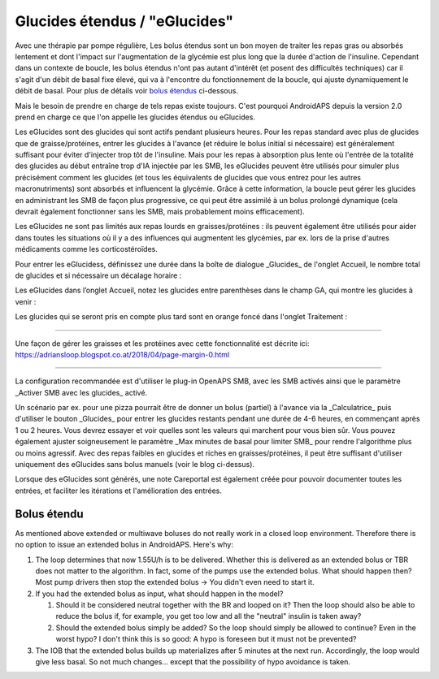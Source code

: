 Glucides étendus / "eGlucides"
**************************************************
Avec une thérapie par pompe régulière, Les bolus étendus sont un bon moyen de traiter les repas gras ou absorbés lentement et dont l'impact sur l'augmentation de la glycémie est plus long que la durée d'action de l'insuline. Cependant dans un contexte de boucle, les bolus étendus n'ont pas autant d'intérêt (et posent des difficultés techniques) car il s'agit d'un débit de basal fixe élevé, qui va à l'encontre du fonctionnement de la boucle, qui ajuste dynamiquement le débit de basal. Pour plus de détails voir `bolus étendus <../Usage/Extended-Carbs.html#bolus-etendu>`_ ci-dessous.

Mais le besoin de prendre en charge de tels repas existe toujours. C'est pourquoi AndroidAPS depuis la version 2.0 prend en charge ce que l'on appelle les glucides étendus ou eGlucides.

Les eGlucides sont des glucides qui sont actifs pendant plusieurs heures. Pour les repas standard avec plus de glucides que de graisse/protéines, entrer les glucides à l'avance (et réduire le bolus initial si nécessaire) est généralement suffisant pour éviter d'injecter trop tôt de l'insuline.  Mais pour les repas à absorption plus lente où l'entrée de la totalité des glucides au début entraîne trop d'IA injectée par les SMB, les eGlucides peuvent être utilisés pour simuler plus précisément comment les glucides (et tous les équivalents de glucides que vous entrez pour les autres macronutriments) sont absorbés et influencent la glycémie. Grâce à cette information, la boucle peut gérer les glucides en administrant les SMB de façon plus progressive, ce qui peut être assimilé à un bolus prolongé dynamique (cela devrait également fonctionner sans les SMB, mais probablement moins efficacement).

Les eGlucides ne sont pas limités aux repas lourds en graisses/protéines : ils peuvent également être utilisés pour aider dans toutes les situations où il y a des influences qui augmentent les glycémies, par ex. lors de la prise d'autres médicaments comme les corticostéroïdes.

Pour entrer les eGlucidess, définissez une durée dans la boîte de dialogue _Glucides_ de l'onglet Accueil, le nombre total de glucides et si nécessaire un décalage horaire :

.. image:: ../images/eCarbs_Dialog.png
  :alt: Entrer les glucides

Les eGlucides dans l’onglet Accueil, notez les glucides entre parenthèses dans le champ GA, qui montre les glucides à venir :

.. image:: ../images/eCarbs_Graph.png
  :alt: eGlucides dans le graphique

Les glucides qui se seront pris en compte plus tard sont en orange foncé dans l'onglet Traitement :

.. image:: ../images/eCarbs_Treatment.png
  :alt: eGlucides à venir dans l'onglet Traitement


-----

Une façon de gérer les graisses et les protéines avec cette fonctionnalité est décrite ici: `https://adriansloop.blogspot.co.at/2018/04/page-margin-0.html <https://adriansloop.blogspot.co.at/2018/04/page-margin-0.html>`_

-----

La configuration recommandée est d'utiliser le plug-in OpenAPS SMB, avec les SMB activés ainsi que le paramètre _Activer SMB avec les glucides_ activé.

Un scénario par ex. pour une pizza pourrait être de donner un bolus (partiel) à l'avance via la _Calculatrice_ puis d'utiliser le bouton _Glucides_ pour entrer les glucides restants pendant une durée de 4-6 heures, en commençant après 1 ou 2 heures. Vous devrez essayer et voir quelles sont les valeurs qui marchent pour vous bien sûr. Vous pouvez également ajuster soigneusement le paramètre _Max minutes de basal pour limiter SMB_ pour rendre l'algorithme plus ou moins agressif.
Avec des repas faibles en glucides et riches en graisses/protéines, il peut être suffisant d'utiliser uniquement des eGlucides sans bolus manuels (voir le blog ci-dessus).

Lorsque des eGlucides sont générés, une note Careportal est également créée pour pouvoir documenter toutes les entrées, et faciliter les itérations et l'amélioration des entrées.

Bolus étendu
==================================================
As mentioned above extended or multiwave boluses do not really work in a closed loop environment. Therefore there is no option to issue an extended bolus in AndroidAPS. Here's why:

1. The loop determines that now 1.55U/h is to be delivered. Whether this is delivered as an extended bolus or TBR does not matter to the algorithm. In fact, some of the pumps use the extended bolus. What should happen then? Most pump drivers then stop the extended bolus -> You didn't even need to start it.
2. If you had the extended bolus as input, what should happen in the model?

   1. Should it be considered neutral together with the BR and looped on it? Then the loop should also be able to reduce the bolus if, for example, you get too low and all the "neutral" insulin is taken away?
   2. Should the extended bolus simply be added? So the loop should simply be allowed to continue? Even in the worst hypo? I don't think this is so good: A hypo is foreseen but it must not be prevented?
   
3. The IOB that the extended bolus builds up materializes after 5 minutes at the next run. Accordingly, the loop would give less basal. So not much changes... except that the possibility of hypo avoidance is taken.
